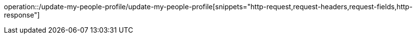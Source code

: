 operation::/update-my-people-profile/update-my-people-profile[snippets="http-request,request-headers,request-fields,http-response"]